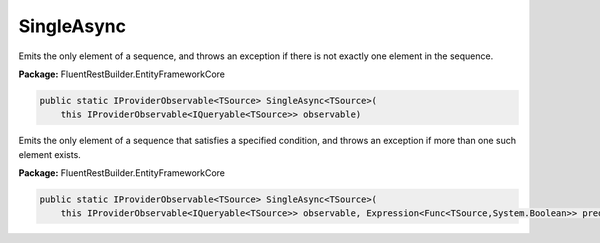 ﻿SingleAsync
---------------------------------------------------------------------------


Emits the only element of a sequence, and throws an exception
if there is not exactly one element in the sequence.

**Package:** FluentRestBuilder.EntityFrameworkCore

.. sourcecode:: csharp

    public static IProviderObservable<TSource> SingleAsync<TSource>(
        this IProviderObservable<IQueryable<TSource>> observable)



Emits the only element of a sequence that satisfies a specified
condition, and throws an exception if more than one such element exists.

**Package:** FluentRestBuilder.EntityFrameworkCore

.. sourcecode:: csharp

    public static IProviderObservable<TSource> SingleAsync<TSource>(
        this IProviderObservable<IQueryable<TSource>> observable, Expression<Func<TSource,System.Boolean>> predicate)


